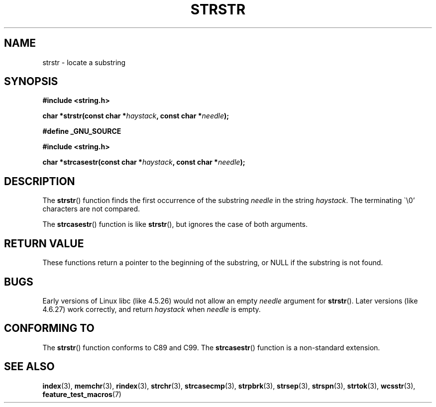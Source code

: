 .\" Copyright 1993 David Metcalfe (david@prism.demon.co.uk)
.\"
.\" Permission is granted to make and distribute verbatim copies of this
.\" manual provided the copyright notice and this permission notice are
.\" preserved on all copies.
.\"
.\" Permission is granted to copy and distribute modified versions of this
.\" manual under the conditions for verbatim copying, provided that the
.\" entire resulting derived work is distributed under the terms of a
.\" permission notice identical to this one.
.\" 
.\" Since the Linux kernel and libraries are constantly changing, this
.\" manual page may be incorrect or out-of-date.  The author(s) assume no
.\" responsibility for errors or omissions, or for damages resulting from
.\" the use of the information contained herein.  The author(s) may not
.\" have taken the same level of care in the production of this manual,
.\" which is licensed free of charge, as they might when working
.\" professionally.
.\" 
.\" Formatted or processed versions of this manual, if unaccompanied by
.\" the source, must acknowledge the copyright and authors of this work.
.\"
.\" References consulted:
.\"     Linux libc source code
.\"     Lewine's _POSIX Programmer's Guide_ (O'Reilly & Associates, 1991)
.\"     386BSD man pages
.\" Modified Sat Jul 24 17:56:43 1993 by Rik Faith (faith@cs.unc.edu)
.\" Added history, aeb, 980113.
.\" 2005-05-05 mtk: added strcasestr()
.\"
.TH STRSTR 3  2005-04-05 "GNU" "Linux Programmer's Manual"
.SH NAME
strstr \- locate a substring
.SH SYNOPSIS
.nf
.B #include <string.h>
.sp
.BI "char *strstr(const char *" haystack ", const char *" needle );
.sp
.B #define _GNU_SOURCE
.sp
.B #include <string.h>
.sp
.BI "char *strcasestr(const char *" haystack ", const char *" needle );
.fi
.SH DESCRIPTION
The \fBstrstr\fP() function finds the first occurrence of the substring
\fIneedle\fP in the string \fIhaystack\fP.  The terminating \`\\0'
characters are not compared.

The \fBstrcasestr\fP() function is like \fBstrstr\fP(),
but ignores the case of both arguments.
.SH "RETURN VALUE"
These functions return a pointer to the beginning of the
substring, or NULL if the substring is not found.
.SH BUGS
Early versions of Linux libc (like 4.5.26) would not allow
an empty \fIneedle\fP argument for \fBstrstr\fP().
Later versions (like 4.6.27) work correctly,
and return \fIhaystack\fP when \fIneedle\fP is empty.
.SH "CONFORMING TO"
The \fBstrstr\fP() function conforms to C89 and C99.
The \fBstrcasestr\fP() function is a non-standard extension.
.SH "SEE ALSO"
.BR index (3),
.BR memchr (3),
.BR rindex (3),
.BR strchr (3),
.BR strcasecmp (3),
.BR strpbrk (3),
.BR strsep (3),
.BR strspn (3),
.BR strtok (3),
.BR wcsstr (3),
.BR feature_test_macros (7)
